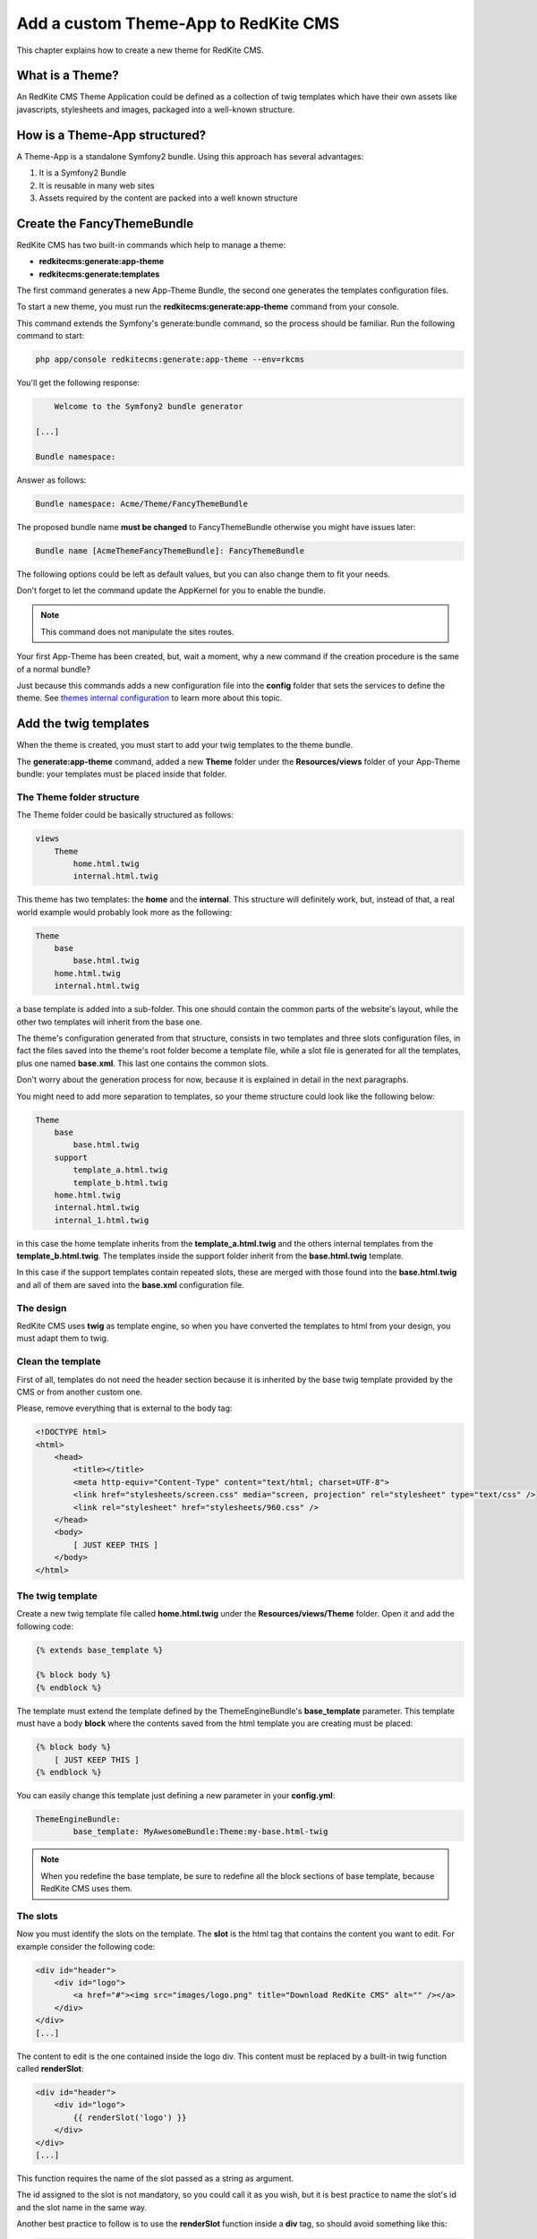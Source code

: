 Add a custom Theme-App to RedKite CMS
=====================================

This chapter explains how to create a new theme for RedKite CMS.

What is a Theme?
---------------

An RedKite CMS Theme Application could be defined as a collection of twig templates which 
have their own assets like javascripts, stylesheets and images, packaged into a well-known 
structure.

How is a Theme-App structured?
-------------------------

A Theme-App is a standalone Symfony2 bundle. Using this approach has several advantages:

1. It is a Symfony2 Bundle
2. It is reusable in many web sites
3. Assets required by the content are packed into a well known structure

Create the FancyThemeBundle
---------------------------
RedKite CMS has two built-in commands which help to manage a theme:

- **redkitecms:generate:app-theme**
- **redkitecms:generate:templates**

The first command generates a new App-Theme Bundle, the second one generates the templates 
configuration files.

To start a new theme, you must run the **redkitecms:generate:app-theme** command from your console.

This command extends the Symfony's generate:bundle command, so the process should be 
familiar. Run the following command to start:

.. code-block:: text

    php app/console redkitecms:generate:app-theme --env=rkcms

You'll get the following response:

.. code-block:: text

        Welcome to the Symfony2 bundle generator

    [...]

    Bundle namespace:

Answer as follows:

.. code-block:: text

    Bundle namespace: Acme/Theme/FancyThemeBundle

The proposed bundle name **must be changed** to FancyThemeBundle otherwise you might
have issues later:

.. code-block:: text

    Bundle name [AcmeThemeFancyThemeBundle]: FancyThemeBundle

The following options could be left as default values, but you can also change them to fit your needs.

Don't forget to let the command update the AppKernel for you to enable the bundle.

.. note::

    This command does not manipulate the sites routes.

Your first App-Theme has been created, but, wait a moment, why a new command if
the creation procedure is the same of a normal bundle?

Just because this commands adds a new configuration file into the **config** folder that sets
the services to define the theme. See `themes internal configuration`_ to learn more about
this topic.

Add the twig templates
----------------------

When the theme is created, you must start to add your twig templates to the theme bundle.

The **generate:app-theme** command, added a new **Theme** folder under the **Resources/views**
folder of your App-Theme bundle: your templates must be placed inside that folder.

The Theme folder structure
~~~~~~~~~~~~~~~~~~~~~~~~~~
The Theme folder could be basically structured as follows:

.. code-block:: text

	views
            Theme
                home.html.twig
                internal.html.twig

This theme has two templates: the **home** and the **internal**. This structure will 
definitely work, but, instead of that, a real world example would probably look more 
as the following:

.. code-block:: text

    Theme
        base
            base.html.twig
        home.html.twig
        internal.html.twig

a base template is added into a sub-folder. This one should contain the common parts 
of the website's layout, while the other two templates will inherit from the base 
one.

The theme's configuration generated from that structure, consists in two templates
and three slots configuration files, in fact the files saved into the theme's root folder 
become a template file, while a slot file is generated for all the templates, plus one
named **base.xml**. This last one contains the common slots.

Don't worry about the generation process for now, because it is explained in detail 
in the next paragraphs.

You might need to add more separation to templates, so your theme structure could look 
like the following below:

.. code-block:: text

    Theme
        base
            base.html.twig
        support
            template_a.html.twig
            template_b.html.twig
        home.html.twig
        internal.html.twig
        internal_1.html.twig

in this case the home template inherits from the **template_a.html.twig** and 
the others internal templates from the **template_b.html.twig**. The templates inside
the support folder inherit from the **base.html.twig** template.

In this case if the support templates contain repeated slots, these are merged with 
those found into the **base.html.twig** and all of them are saved into the **base.xml** 
configuration file. 

The design
~~~~~~~~~~

RedKite CMS uses **twig** as template engine, so when you have converted the templates 
to html from your design, you must adapt them to twig.

Clean the template
~~~~~~~~~~~~~~~~~~

First of all, templates do not need the header section because it is inherited by the 
base twig template provided by the CMS or from another custom one. 

Please, remove everything that is external to the body tag:

.. code-block:: html

    <!DOCTYPE html>
    <html>
        <head>
            <title></title>
            <meta http-equiv="Content-Type" content="text/html; charset=UTF-8">
            <link href="stylesheets/screen.css" media="screen, projection" rel="stylesheet" type="text/css" />
            <link rel="stylesheet" href="stylesheets/960.css" />
        </head>
        <body>
            [ JUST KEEP THIS ]
        </body>
    </html>
	
The twig template
~~~~~~~~~~~~~~~~~
Create a new twig template file called **home.html.twig** under the **Resources/views/Theme** 
folder. Open it and add the following code:

.. code-block:: html+jinja

    {% extends base_template %}

    {% block body %}
    {% endblock %}

The template must extend the template defined by the ThemeEngineBundle's **base_template** 
parameter. This template must have a body **block** where the contents saved from the 
html template you are creating must be placed:

.. code-block:: html+jinja

    {% block body %}
        [ JUST KEEP THIS ]
    {% endblock %}

You can easily change this template just defining a new parameter in your **config.yml**:

.. code-block:: text

	ThemeEngineBundle:
		base_template: MyAwesomeBundle:Theme:my-base.html-twig
		
.. note::

	When you redefine the base template, be sure to redefine all the block sections
	of base template, because RedKite CMS uses them.

The slots
~~~~~~~~~

Now you must identify the slots on the template. The **slot** is the html tag that 
contains the content you want to edit. For example consider the following code:

.. code-block:: html

    <div id="header">
        <div id="logo">
            <a href="#"><img src="images/logo.png" title="Download RedKite CMS" alt="" /></a>
        </div>
    </div>
    [...]

The content to edit is the one contained inside the logo div. This content must be replaced
by a built-in twig function called **renderSlot**:

.. code-block:: html+jinja

    <div id="header">
        <div id="logo">
            {{ renderSlot('logo') }}
        </div>
    </div>
    [...]

This function requires the name of the slot passed as a string as argument.

The id assigned to the slot is not mandatory, so you could call it as you wish, but 
it is best practice to name the slot's id and the slot name in the same way.

Another best practice to follow is to use the **renderSlot** function inside a **div** tag, 
so should avoid something like this:

.. code-block:: html+jinja

    <p id="logo">
        {{ renderSlot('logo') }}
    </p>

.. note::

    Don't throw away the replaced code, it will be used in a while

Prepare your template to be overridden
~~~~~~~~~~~~~~~~~~~~~~~~~~~~~~~~~~~~~~

That code is enough to render the contents placed on the slot logo but you must wrap 
the renderSlot function with a block instruction:

.. code-block:: html+jinja

    <div id="header">
        <div id="logo">
            {% block logo %}
            {{ renderSlot('logo') }}
            {% endblock %}
        </div>
    </div>
    [...]

Define the template assets
~~~~~~~~~~~~~~~~~~~~~~~~~~
Each template comes with one or more external assets, like javascript and stylesheet files,
which must be added to the template adapted to work with RedKite CMS.

The base layout used to render each page provides several sections which can be extend in a
template to add extra assets to the page.

There is a `cookbook entry`_ which covers in detail this topic.


.. note:: 

    Following syntaxes have been deprecated:
	
        - BEGIN-EXTERNAL-STYLESHEETS / END-EXTERNAL-STYLESHEETS
        - BEGIN-EXTERNAL-JAVASCRIPTS / END-EXTERNAL-JAVASCRIPTS
        - BEGIN-CMS-STYLESHEETS / END-CMS-STYLESHEETS
        - BEGIN-CMS-JAVASCRIPTS / END-CMS-JAVASCRIPTS

Define the slot attributes
~~~~~~~~~~~~~~~~~~~~~~~~~~

To define the slot's attributes you must add a twig comment below the block declaration
as follows:

.. code-block:: html+jinja

    <div id="header">
        <div id="logo">
            {# BEGIN-SLOT
                name: logo
                repeated: site
                htmlContent: |
                    <img src="/uploads/assets/media/business-website-original-logo.png" title="Progress website logo" alt="Progress website logo" />
            END-SLOT #}
            {% block logo %}
            {{ renderSlot('logo') }}
            {% endblock %}
        </div>
    </div>
    [...]

Let's explain carefully. Each attribute section must start with the **BEGIN-SLOT** 
directive and it must be closed by the **END-SLOT** directive.

Attributes must be written in valid **yml** syntax. Yml requires a perfect indentation, 
so the first line defines the indentation for the other attributes:

.. code-block:: html+jinja

    {# BEGIN-SLOT
        name: logo
          repeated: site
        htmlContent: |
            <img src="/uploads/assets/media/business-website-original-logo.png" title="Progress website logo" alt="Progress website logo" />
    END-SLOT #}

The code above will fail because the second attribute has a wrong indentation. When
this happens, the section is skipped and the service is not instantiated.

The **name** option is mandatory and if it is omitted, RedKite CMS will skip the slot.

Additional optional arguments
------------------------------

In addiction to **name** option, there are some attributes you could define:

1. blockType
2. htmlContent
3. repeated

The blockType option
~~~~~~~~~~~~~~~~~~~~

Defines the block type that RedKite CMS must add for that slot when a new page is added. 
By default, the block type added is **Text**.

The htmlContent option
~~~~~~~~~~~~~~~~~~~~~~

The **htmlContent** option overrides the default content added by the block, so when 
you want to use the default value, simply don't declare this option.

The repeated option
~~~~~~~~~~~~~~~~~~~

Most of the contents displayed on a web page are repeated through the website pages. 
For example the site logo is usually the same for all the site's pages, while a navigation 
menu is the same for a specific language.

The repeated option manages this behaviour and repeats the content for the blocks 
that live on a slot. The possible values for this option are:

1. page (default)
2. language
3. site

When this argument is not declared, a block repeated at page level is added.

None of them is required, but when you don't need to specify any attribute, you must 
be sure to define however this section:

.. code-block:: html+jinja

    {# BEGIN-SLOT
        name: logo
    END-SLOT #}

Create the templates
~~~~~~~~~~~~~~~~~~~~
When your templates are ready, you may run the command which creates the services in 
the DIC:

.. code-block:: text

    redkitecms:generate:templates FancyThemeBundle  --env=rkcms

This command will generate the config files that define the theme's templates and their 
slots. If something goes wrong, a notice is displayed.

Overriding a template
---------------------

To override the template of and existing Theme, you must create a new folder named as 
the theme you want to use, for example **AwesomeThemeBundle**, under the **app/Resources/views** 
folder of your application, than add a new template under that folder, called as the 
one you want to override, for example **home.twig.html**. 

Open that template and add the following code:

.. code-block:: jinja

    // app/Resources/views/AwesomeThemeBundle/home.html.twig
    {% extends 'AwesomeThemeBundle:Theme:home.html.twig' %}

    {% block logo %}
    {{ renderSlot('logo') }}
    {% endblock %}

This code overrides the **AwesomeThemeBundle's home.html.twig** template, replacing the 
**logo** slot with the contents saved in the **logo** slot.

.. class:: fork-and-edit

Found a typo ? Something is wrong in this documentation ? `Just fork and edit it !`_

.. _`Just fork and edit it !`: https://github.com/redkite-labs/redkitecms-docs
.. _`themes internal configuration`: the-internals-of-theme-configuration
.. _`cookbook entry`: 